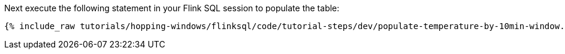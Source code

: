 Next execute the following statement in your Flink SQL session to populate the table:

+++++
<pre class="snippet"><code class="sql">{% include_raw tutorials/hopping-windows/flinksql/code/tutorial-steps/dev/populate-temperature-by-10min-window.sql %}</code></pre>
+++++
